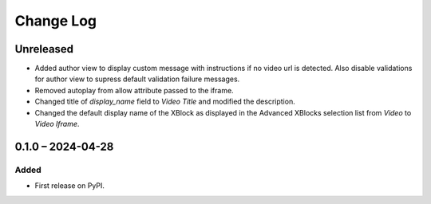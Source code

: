 Change Log
##########

..
   All enhancements and patches to video_iframe will be documented
   in this file.  It adheres to the structure of https://keepachangelog.com/ ,
   but in reStructuredText instead of Markdown (for ease of incorporation into
   Sphinx documentation and the PyPI description).

   This project adheres to Semantic Versioning (https://semver.org/).

.. There should always be an "Unreleased" section for changes pending release.

Unreleased
**********

* Added author view to display custom message with instructions if no video url is detected. Also disable validations for author view to supress default validation failure messages.
* Removed autoplay from allow attribute passed to the iframe.
* Changed title of `display_name` field to `Video Title` and modified the description.
* Changed the default display name of the XBlock as displayed in the Advanced XBlocks selection list from `Video` to `Video Iframe`.

0.1.0 – 2024-04-28
**********************************************

Added
=====

* First release on PyPI.
